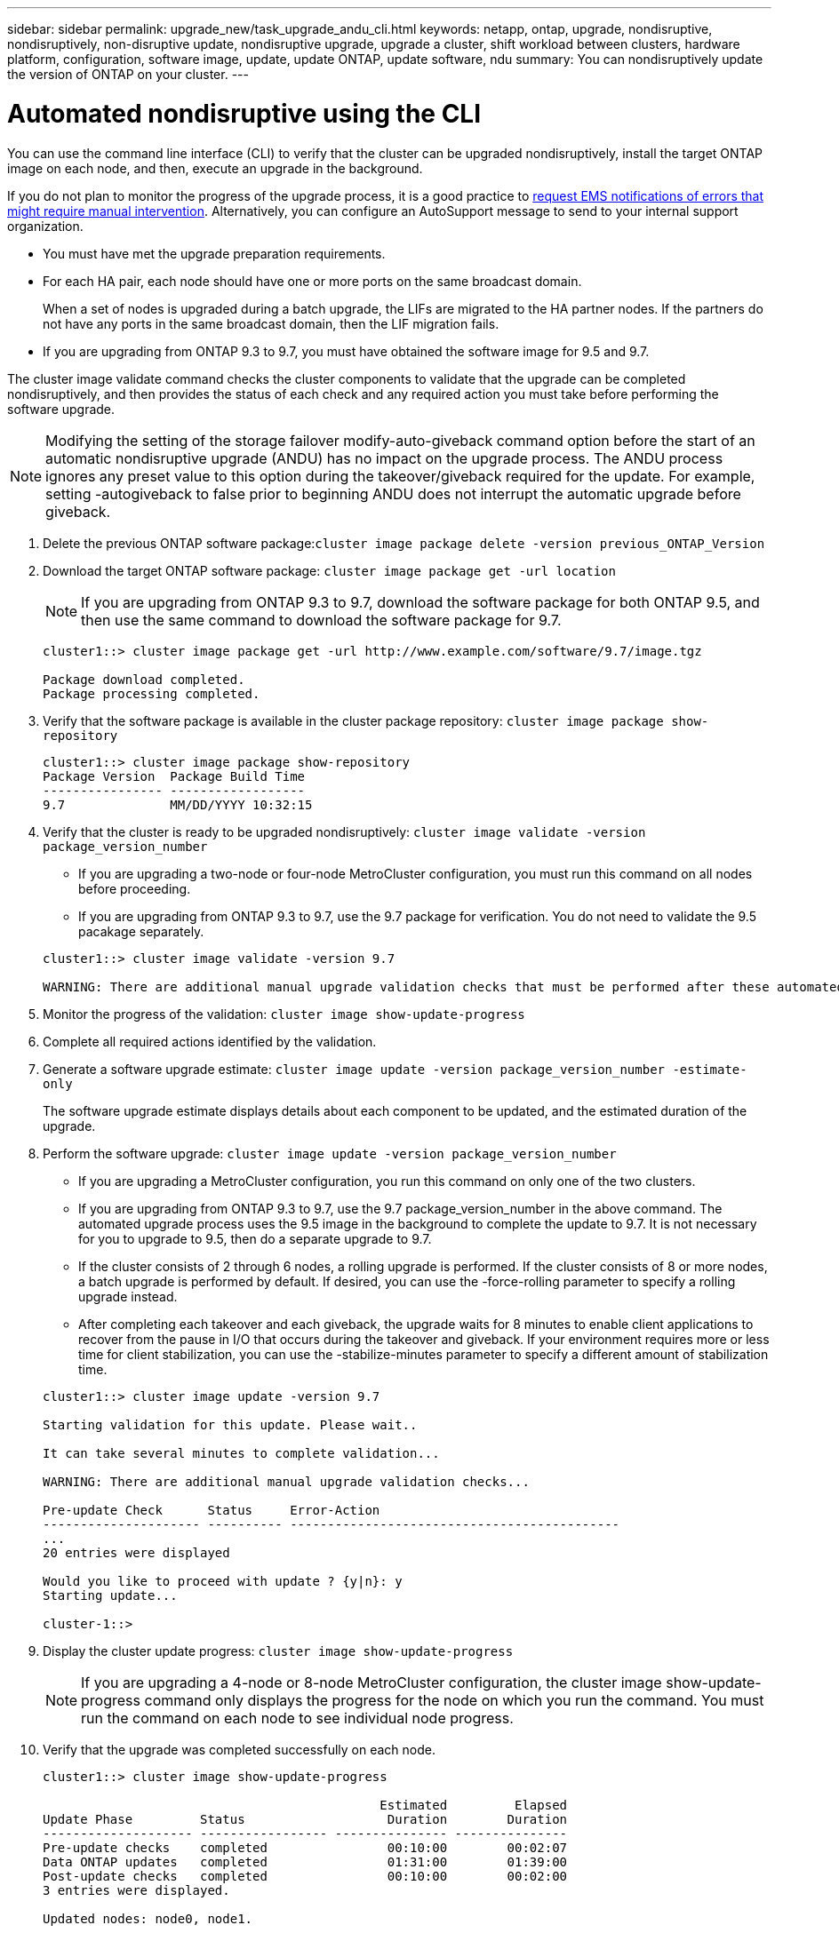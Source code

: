 ---
sidebar: sidebar
permalink: upgrade_new/task_upgrade_andu_cli.html
keywords: netapp, ontap, upgrade, nondisruptive, nondisruptively, non-disruptive update, nondisruptive upgrade, upgrade a cluster, shift workload between clusters, hardware platform, configuration, software image, update, update ONTAP, update software, ndu
summary: You can nondisruptively update the version of ONTAP on your cluster.
---

= Automated nondisruptive using the CLI
:toc: macro
:toclevels: 1
:hardbreaks:
:nofooter:
:icons: font
:linkattrs:
:imagesdir: ./media/

[.lead]
You can use the command line interface (CLI) to verify that the cluster can be upgraded nondisruptively, install the target ONTAP image on each node, and then, execute an upgrade in the background.

If you do not plan to monitor the progress of the upgrade process, it is a good practice to xref:task_requesting_notification_of_issues_encountered_in_nondisruptive_upgrades.html[request EMS notifications of errors that might require manual intervention]. Alternatively, you can configure an AutoSupport message to send to your internal support organization.


* You must have met the upgrade preparation requirements.
* For each HA pair, each node should have one or more ports on the same broadcast domain.
+
When a set of nodes is upgraded during a batch upgrade, the LIFs are migrated to the HA partner nodes. If the partners do not have any ports in the same broadcast domain, then the LIF migration fails.

* If you are upgrading from ONTAP 9.3 to 9.7, you must have obtained the software image for 9.5 and 9.7.

The cluster image validate command checks the cluster components to validate that the upgrade can be completed nondisruptively, and then provides the status of each check and any required action you must take before performing the software upgrade.

NOTE: Modifying the setting of the storage failover modify-auto-giveback command option before the start of an automatic nondisruptive upgrade (ANDU) has no impact on the upgrade process. The ANDU process ignores any preset value to this option during the takeover/giveback required for the update. For example, setting -autogiveback to false prior to beginning ANDU does not interrupt the automatic upgrade before giveback.

. Delete the previous ONTAP software package:``cluster image package delete -version previous_ONTAP_Version``
. Download the target ONTAP software package: `cluster image package get -url location`
+
NOTE: If you are upgrading from ONTAP 9.3 to 9.7, download the software package for both ONTAP 9.5, and then use the same command to download the software package for 9.7.
+
----
cluster1::> cluster image package get -url http://www.example.com/software/9.7/image.tgz

Package download completed.
Package processing completed.
----

. Verify that the software package is available in the cluster package repository: `cluster image package show-repository`
+
----
cluster1::> cluster image package show-repository
Package Version  Package Build Time
---------------- ------------------
9.7              MM/DD/YYYY 10:32:15
----

. Verify that the cluster is ready to be upgraded nondisruptively: `cluster image validate -version package_version_number`
 ** If you are upgrading a two-node or four-node MetroCluster configuration, you must run this command on all nodes before proceeding.
 ** If you are upgrading from ONTAP 9.3 to 9.7, use the 9.7 package for verification. You do not need to validate the 9.5 pacakage separately.

+
----
cluster1::> cluster image validate -version 9.7

WARNING: There are additional manual upgrade validation checks that must be performed after these automated validation checks have completed...
----
. Monitor the progress of the validation: `cluster image show-update-progress`
. Complete all required actions identified by the validation.
. Generate a software upgrade estimate: `cluster image update -version package_version_number -estimate-only`
+
The software upgrade estimate displays details about each component to be updated, and the estimated duration of the upgrade.

. Perform the software upgrade: `cluster image update -version package_version_number`
 ** If you are upgrading a MetroCluster configuration, you run this command on only one of the two clusters.
 ** If you are upgrading from ONTAP 9.3 to 9.7, use the 9.7 package_version_number in the above command. The automated upgrade process uses the 9.5 image in the background to complete the update to 9.7. It is not necessary for you to upgrade to 9.5, then do a separate upgrade to 9.7.
 ** If the cluster consists of 2 through 6 nodes, a rolling upgrade is performed. If the cluster consists of 8 or more nodes, a batch upgrade is performed by default. If desired, you can use the -force-rolling parameter to specify a rolling upgrade instead.
 ** After completing each takeover and each giveback, the upgrade waits for 8 minutes to enable client applications to recover from the pause in I/O that occurs during the takeover and giveback. If your environment requires more or less time for client stabilization, you can use the -stabilize-minutes parameter to specify a different amount of stabilization time.

+
----
cluster1::> cluster image update -version 9.7

Starting validation for this update. Please wait..

It can take several minutes to complete validation...

WARNING: There are additional manual upgrade validation checks...

Pre-update Check      Status     Error-Action
--------------------- ---------- --------------------------------------------
...
20 entries were displayed

Would you like to proceed with update ? {y|n}: y
Starting update...

cluster-1::>
----
. Display the cluster update progress: `cluster image show-update-progress`
+
NOTE: If you are upgrading a 4-node or 8-node MetroCluster configuration, the cluster image show-update-progress command only displays the progress for the node on which you run the command. You must run the command on each node to see individual node progress.

. Verify that the upgrade was completed successfully on each node.
+
----
cluster1::> cluster image show-update-progress

                                             Estimated         Elapsed
Update Phase         Status                   Duration        Duration
-------------------- ----------------- --------------- ---------------
Pre-update checks    completed                00:10:00        00:02:07
Data ONTAP updates   completed                01:31:00        01:39:00
Post-update checks   completed                00:10:00        00:02:00
3 entries were displayed.

Updated nodes: node0, node1.

cluster1::>
----

. Trigger an AutoSupport notification: `autosupport invoke -node * -type all -message "Finishing_NDU"`
+
If your cluster is not configured to send AutoSupport messages, a copy of the notification is saved locally

*Related information*

https://aiq.netapp.com/[Launch Active IQ]

https://docs.netapp.com/us-en/active-iq/[Active IQ documentation]
